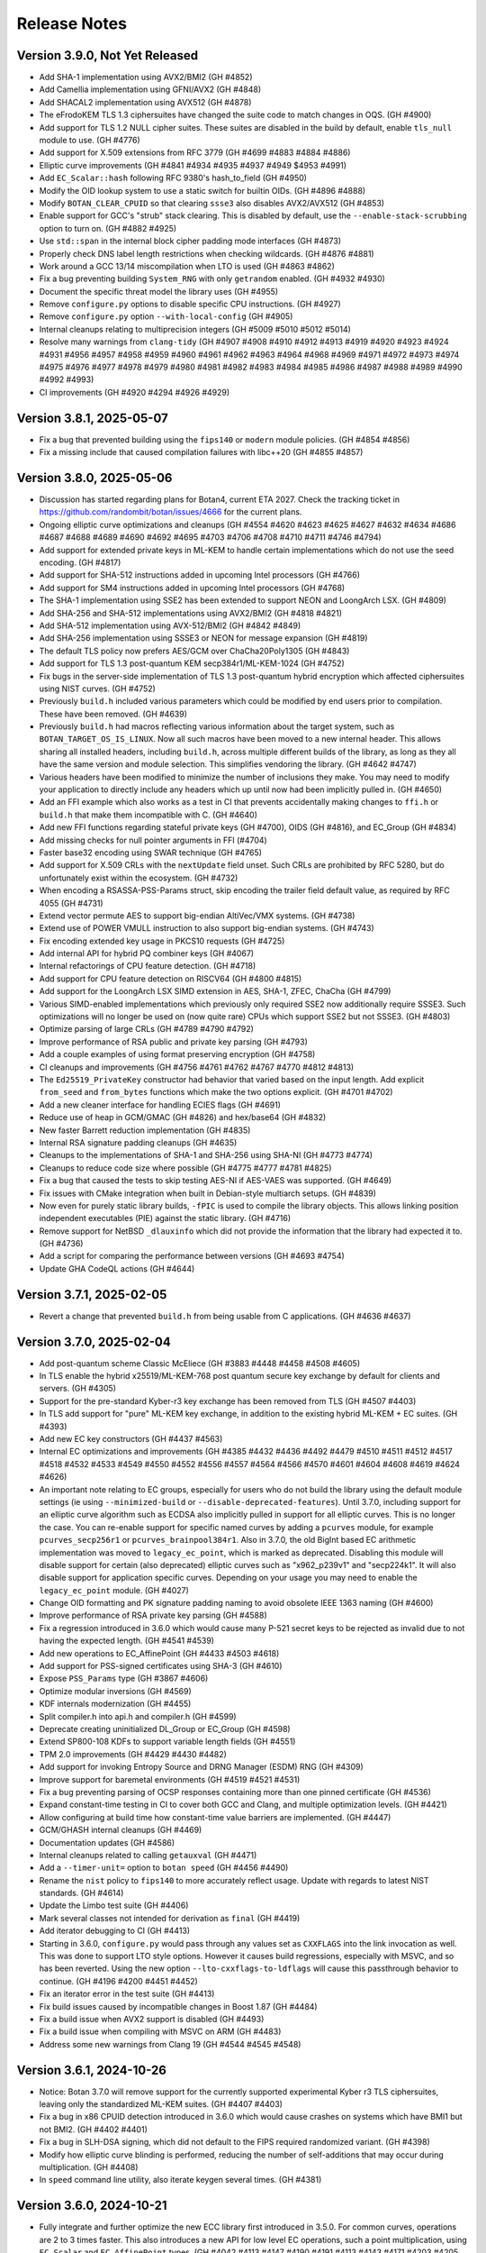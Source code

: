 Release Notes
========================================

Version 3.9.0, Not Yet Released
^^^^^^^^^^^^^^^^^^^^^^^^^^^^^^^^^^^^^^^^

* Add SHA-1 implementation using AVX2/BMI2 (GH #4852)

* Add Camellia implementation using GFNI/AVX2 (GH #4848)

* Add SHACAL2 implementation using AVX512 (GH #4878)

* The eFrodoKEM TLS 1.3 ciphersuites have changed the suite code to match changes
  in OQS. (GH #4900)

* Add support for TLS 1.2 NULL cipher suites. These suites are disabled in the
  build by default, enable ``tls_null`` module to use. (GH #4776)

* Add support for X.509 extensions from RFC 3779 (GH #4699 #4883 #4884 #4886)

* Elliptic curve improvements (GH #4841 #4934 #4935 #4937 #4949 $4953 #4991)

* Add ``EC_Scalar::hash`` following RFC 9380's hash_to_field (GH #4950)

* Modify the OID lookup system to use a static switch for builtin OIDs. (GH #4896 #4888)

* Modify ``BOTAN_CLEAR_CPUID`` so that clearing ``ssse3`` also disables AVX2/AVX512
  (GH #4853)

* Enable support for GCC's "strub" stack clearing. This is disabled by default, use
  the ``--enable-stack-scrubbing`` option to turn on. (GH #4882 #4925)

* Use ``std::span`` in the internal block cipher padding mode interfaces (GH #4873)

* Properly check DNS label length restrictions when checking wildcards. (GH #4876 #4881)

* Work around a GCC 13/14 miscompilation when LTO is used (GH #4863 #4862)

* Fix a bug preventing building ``System_RNG`` with only ``getrandom`` enabled. (GH #4932 #4930)

* Document the specific threat model the library uses (GH #4955)

* Remove ``configure.py`` options to disable specific CPU instructions. (GH #4927)

* Remove ``configure.py`` option ``--with-local-config`` (GH #4905)

* Internal cleanups relating to multiprecision integers (GH #5009 #5010 #5012 #5014)

* Resolve many warnings from ``clang-tidy`` (GH #4907 #4908 #4910 #4912 #4913 #4919 #4920 #4923
  #4924 #4931 #4956 #4957 #4958 #4959 #4960 #4961 #4962 #4963 #4964 #4968 #4969 #4971 #4972 #4973
  #4974 #4975 #4976 #4977 #4978 #4979 #4980 #4981 #4982 #4983 #4984 #4985 #4986 #4987 #4988 #4989
  #4990 #4992 #4993)

* CI improvements (GH #4920 #4294 #4926 #4929)

Version 3.8.1, 2025-05-07
^^^^^^^^^^^^^^^^^^^^^^^^^^^^^^^^^^^^^^^^

* Fix a bug that prevented building using the ``fips140`` or ``modern`` module
  policies. (GH #4854 #4856)

* Fix a missing include that caused compilation failures with libc++20
  (GH #4855 #4857)

Version 3.8.0, 2025-05-06
^^^^^^^^^^^^^^^^^^^^^^^^^^^^^^^^^^^^^^^^

* Discussion has started regarding plans for Botan4, current ETA 2027. Check the
  tracking ticket in https://github.com/randombit/botan/issues/4666 for the
  current plans.

* Ongoing elliptic curve optimizations and cleanups (GH #4554 #4620 #4623 #4625
  #4627 #4632 #4634 #4686 #4687 #4688 #4689 #4690 #4692 #4695 #4703 #4706 #4708
  #4710 #4711 #4746 #4794)

* Add support for extended private keys in ML-KEM to handle certain implementations
  which do not use the seed encoding. (GH #4817)

* Add support for SHA-512 instructions added in upcoming Intel processors (GH #4766)

* Add support for SM4 instructions added in upcoming Intel processors (GH #4768)

* The SHA-1 implementation using SSE2 has been extended to support NEON and LoongArch LSX.
  (GH #4809)

* Add SHA-256 and SHA-512 implementations using AVX2/BMI2 (GH #4818 #4821)

* Add SHA-512 implementation using AVX-512/BMI2 (GH #4842 #4849)

* Add SHA-256 implementation using SSSE3 or NEON for message expansion (GH #4819)

* The default TLS policy now prefers AES/GCM over ChaCha20Poly1305 (GH #4843)

* Add support for TLS 1.3 post-quantum KEM secp384r1/ML-KEM-1024 (GH #4752)

* Fix bugs in the server-side implementation of TLS 1.3 post-quantum hybrid
  encryption which affected ciphersuites using NIST curves. (GH #4752)

* Previously ``build.h`` included various parameters which could be modified by
  end users prior to compilation. These have been removed. (GH #4639)

* Previously ``build.h`` had macros reflecting various information about the
  target system, such as ``BOTAN_TARGET_OS_IS_LINUX``. Now all such macros have
  been moved to a new internal header. This allows sharing all installed
  headers, including ``build.h``, across multiple different builds of the
  library, as long as they all have the same version and module selection. This
  simplifies vendoring the library. (GH #4642 #4747)

* Various headers have been modified to minimize the number of inclusions they
  make. You may need to modify your application to directly include any headers
  which up until now had been implicitly pulled in. (GH #4650)

* Add an FFI example which also works as a test in CI that prevents accidentally
  making changes to ``ffi.h`` or ``build.h`` that make them incompatible with C. (GH #4640)

* Add new FFI functions regarding stateful private keys (GH #4700), OIDS (GH #4816),
  and EC_Group (GH #4834)

* Add missing checks for null pointer arguments in FFI (#4704)

* Faster base32 encoding using SWAR technique (GH #4765)

* Add support for X.509 CRLs with the ``nextUpdate`` field unset. Such CRLs
  are prohibited by RFC 5280, but do unfortunately exist within the ecosystem. (GH #4732)

* When encoding a RSASSA-PSS-Params struct, skip encoding the trailer field
  default value, as required by RFC 4055 (GH #4731)

* Extend vector permute AES to support big-endian AltiVec/VMX systems. (GH #4738)

* Extend use of POWER VMULL instruction to also support big-endian systems. (GH #4743)

* Fix encoding extended key usage in PKCS10 requests (GH #4725)

* Add internal API for hybrid PQ combiner keys (GH #4067)

* Internal refactorings of CPU feature detection. (GH #4718)

* Add support for CPU feature detection on RISCV64 (GH #4800 #4815)

* Add support for the LoongArch LSX SIMD extension in AES, SHA-1, ZFEC, ChaCha (GH #4799)

* Various SIMD-enabled implementations which previously only required SSE2 now additionally
  require SSSE3. Such optimizations will no longer be used on (now quite rare) CPUs which
  support SSE2 but not SSSE3. (GH #4803)

* Optimize parsing of large CRLs (GH #4789 #4790 #4792)

* Improve performance of RSA public and private key parsing (GH #4793)

* Add a couple examples of using format preserving encryption (GH #4758)

* CI cleanups and improvements (GH #4756 #4761 #4762 #4767 #4770 #4812 #4813)

* The ``Ed25519_PrivateKey`` constructor had behavior that varied based on the
  input length. Add explicit ``from_seed`` and ``from_bytes`` functions which
  make the two options explicit. (GH #4701 #4702)

* Add a new cleaner interface for handling ECIES flags (GH #4691)

* Reduce use of heap in GCM/GMAC (GH #4826) and hex/base64 (GH #4832)

* New faster Barrett reduction implementation (GH #4835)

* Internal RSA signature padding cleanups (GH #4635)

* Cleanups to the implementations of SHA-1 and SHA-256 using SHA-NI (GH #4773 #4774)

* Cleanups to reduce code size where possible (GH #4775 #4777 #4781 #4825)

* Fix a bug that caused the tests to skip testing AES-NI if AES-VAES was supported.
  (GH #4649)

* Fix issues with CMake integration when built in Debian-style multiarch setups.
  (GH #4839)

* Now even for purely static library builds, ``-fPIC`` is used to compile the
  library objects. This allows linking position independent executables (PIE)
  against the static library. (GH #4716)

* Remove support for NetBSD ``_dlauxinfo`` which did not provide the information
  that the library had expected it to. (GH #4736)

* Add a script for comparing the performance between versions (GH #4693 #4754)

* Update GHA CodeQL actions (GH #4644)

Version 3.7.1, 2025-02-05
^^^^^^^^^^^^^^^^^^^^^^^^^^^^^^^^^^^^^^^^

* Revert a change that prevented ``build.h`` from being usable from
  C applications. (GH #4636 #4637)

Version 3.7.0, 2025-02-04
^^^^^^^^^^^^^^^^^^^^^^^^^^^^^^^^^^^^^^^^

* Add post-quantum scheme Classic McEliece (GH #3883 #4448 #4458 #4508 #4605)

* In TLS enable the hybrid x25519/ML-KEM-768 post quantum secure key
  exchange by default for clients and servers. (GH #4305)

* Support for the pre-standard Kyber-r3 key exchange has been removed from TLS
  (GH #4507 #4403)

* In TLS add support for "pure" ML-KEM key exchange, in addition
  to the existing hybrid ML-KEM + EC suites. (GH #4393)

* Add new EC key constructors (GH #4437 #4563)

* Internal EC optimizations and improvements (GH #4385 #4432 #4436
  #4492 #4479 #4510 #4511 #4512 #4517 #4518 #4532 #4533 #4549 #4550
  #4552 #4556 #4557 #4564 #4566 #4570 #4601 #4604 #4608 #4619 #4624 #4626)

* An important note relating to EC groups, especially for users who do not build
  the library using the default module settings (ie using ``--minimized-build``
  or ``--disable-deprecated-features``). Until 3.7.0, including support for an
  elliptic curve algorithm such as ECDSA also implicitly pulled in support for
  all elliptic curves. This is no longer the case. You can re-enable support for
  specific named curves by adding a ``pcurves`` module, for example
  ``pcurves_secp256r1`` or ``pcurves_brainpool384r1``. Also in 3.7.0, the old
  BigInt based EC arithmetic implementation was moved to ``legacy_ec_point``,
  which is marked as deprecated. Disabling this module will disable support for
  certain (also deprecated) elliptic curves such as "x962_p239v1" and
  "secp224k1". It will also disable support for application specific
  curves. Depending on your usage you may need to enable the ``legacy_ec_point``
  module. (GH #4027)

* Change OID formatting and PK signature padding naming to avoid
  obsolete IEEE 1363 naming (GH #4600)

* Improve performance of RSA private key parsing (GH #4588)

* Fix a regression introduced in 3.6.0 which would cause many P-521
  secret keys to be rejected as invalid due to not having the expected
  length. (GH #4541 #4539)

* Add new operations to EC_AffinePoint (GH #4433 #4503 #4618)

* Add support for PSS-signed certificates using SHA-3 (GH #4610)

* Expose ``PSS_Params`` type (GH #3867 #4606)

* Optimize modular inversions (GH #4569)

* KDF internals modernization (GH #4455)

* Split compiler.h into api.h and compiler.h (GH #4599)

* Deprecate creating uninitialized DL_Group or EC_Group (GH #4598)

* Extend SP800-108 KDFs to support variable length fields (GH #4551)

* TPM 2.0 improvements (GH #4429 #4430 #4482)

* Add support for invoking Entropy Source and DRNG Manager (ESDM) RNG (GH #4309)

* Improve support for baremetal environments (GH #4519 #4521 #4531)

* Fix a bug preventing parsing of OCSP responses containing more than
  one pinned certificate (GH #4536)

* Expand constant-time testing in CI to cover both GCC and Clang,
  and multiple optimization levels. (GH #4421)

* Allow configuring at build time how constant-time value barriers
  are implemented. (GH #4447)

* GCM/GHASH internal cleanups (GH #4469)

* Documentation updates (GH #4586)

* Internal cleanups related to calling ``getauxval`` (GH #4471)

* Add a ``--timer-unit=`` option to ``botan speed`` (GH #4456 #4490)

* Rename the ``nist`` policy to ``fips140`` to more accurately reflect
  usage. Update with regards to latest NIST standards. (GH #4614)

* Update the Limbo test suite (GH #4406)

* Mark several classes not intended for derivation as ``final`` (GH #4419)

* Add iterator debugging to CI (GH #4413)

* Starting in 3.6.0, ``configure.py`` would pass through any values set as
  ``CXXFLAGS`` into the link invocation as well. This was done to support
  LTO style options. However it causes build regressions, especially with MSVC,
  and so has been reverted. Using the new option ``--lto-cxxflags-to-ldflags``
  will cause this passthrough behavior to continue. (GH #4196 #4200 #4451 #4452)

* Fix an iterator error in the test suite (GH #4413)

* Fix build issues caused by incompatible changes in Boost 1.87 (GH #4484)

* Fix a build issue when AVX2 support is disabled (GH #4493)

* Fix a build issue when compiling with MSVC on ARM (GH #4483)

* Address some new warnings from Clang 19 (GH #4544 #4545 #4548)

Version 3.6.1, 2024-10-26
^^^^^^^^^^^^^^^^^^^^^^^^^^^^^^^^^^^^^^^^

* Notice: Botan 3.7.0 will remove support for the currently supported
  experimental Kyber r3 TLS ciphersuites, leaving only the standardized
  ML-KEM suites. (GH #4407 #4403)

* Fix a bug in x86 CPUID detection introduced in 3.6.0 which would cause
  crashes on systems which have BMI1 but not BMI2. (GH #4402 #4401)

* Fix a bug in SLH-DSA signing, which did not default to the FIPS
  required randomized variant. (GH #4398)

* Modify how elliptic curve blinding is performed, reducing the number
  of self-additions that may occur during multiplication. (GH #4408)

* In ``speed`` command line utility, also iterate keygen several times.
  (GH #4381)

Version 3.6.0, 2024-10-21
^^^^^^^^^^^^^^^^^^^^^^^^^^^^^^^^^^^^^^^^

* Fully integrate and further optimize the new ECC library first introduced in
  3.5.0. For common curves, operations are 2 to 3 times faster. This also
  introduces a new API for low level EC operations, such a point multiplication,
  using ``EC_Scalar`` and ``EC_AffinePoint`` types.
  (GH   #4042 #4113 #4147 #4190 #4191 #4113 #4143 #4171 #4203 #4205 #4207
  #4209 #4210 #4211 #4212 #4213 #4215 #4217 #4218 #4221 #4225 #4226 #4235
  #4237 #4240 #4242 #4256 #4257 #4261 #4264 #4276 #4284 #4300)

* Add support for FIPS 203 ML-KEM, the NIST standardized version of Kyber (GH #3893)

* Add support for FIPS 204 ML-DSA, the NIST standardized version of Dilithium (GH #4270)

* Add support for FIPS 205 SLH-DSA, the NIST standardized version of SPHINCS+ (GH #4291)

* Add support for TPM2 hardware (GH #4337 #4357 #4361)

* Add support for jitterentropy RNG (GH #4325)

* Constant time programming improvements including ``CT::Option``
  (GH #4175 #4197 #4198 #4204 #4207 #4254 #4260)

* Improve performance of hex (GH #4275) and base64 (GH #4271)

* In ECDSA blind the constant time inversion of the nonce, as an extra precaution
  against side channel attacks. (GH #4259)

* Add support for AVX2-VAES instructions (GH #4286 #4287)

* Add GFNI-AVX2 acceleration for SM4 (GH #4289)

* Add support for elliptic curve numsp512d1 (GH #4251)

* Apply const-time checking annotations to Dilithium and Kyber (GH #4223),
  X448/Ed448 (GH #4204), FrodoKEM (GH #4198), LMS (GH #4272)

* Refactor internals of Dilithium and Kyber to share common elements (GH #4024)

* Add a test suite for validating the const-time annotations (GH #4182)

* Internal refactorings of public key encryption to improve memory
  safety and side channel resistance. (GH #4238 #4239)

* Cache the DER encoding of the OID format of an elliptic curve (GH #4193)

* Correct inconsistencies with use of ``BOTAN_CLEAR_CPUID`` where dependent
  instruction sets were not always disabled. (GH #4290)

* Deprecate the x25519/Kyber-512-r3 TLS ciphersuite. (GH #4347)

* Add CI nightly test using Intel SDE to test AVX-512 (GH #4296)

* Fix armv7/aarch64 CPU feature detection on FreeBSD (GH #4315)

* Add support for armv7/aarch64/ppc64 CPU feature detection on OpenBSD,
  using a new API added in OpenBSD 7.6 (GH #4312)

* Fix a bug in the ``speed`` cli utility which caused it to report incorrect
  values, especially for ciphers/hashes with small input sizes. (GH #4311)

* Fix a bug where CMake and pkg-config files might be installed to the
  wrong path (GH #4236 #4231)

* Fix certificate validation when the trust root is a self-signed MD2 cert.
  (GH #4247 #4248)

* Internal "strong types" improvements (GH #4170)

* Refactor the ``speed`` cli utility (GH #4364 #4367 #4369)

* Fix a test that was somewhat brittle and would fail if a specific
  certificate was not in the system trust root store. (GH #4280)

* Update some documentation comments (GH #4185)

* In Argon2, avoid instantiating a thread pool when ``p == 1`` (GH #4195 #4199)

* Disable the thread pool by default on Emscripten target (GH #4195 #4199)

* Add compile time option to disable all use of inline assembly (GH #4273 #4265)

Version 3.5.0, 2024-07-08
^^^^^^^^^^^^^^^^^^^^^^^^^^^^^^^^^^^^^^^^

* CVE-2024-34702: Fix a DoS caused by excessive name constraints. (GH #4186)

* CVE-2024-39312: Fix a name constraint processing error, where if
  permitted and excluded rules both applied to a certificate, only the
  permitted rules would be checked.

* Add a new much faster elliptic curve implementation. In this release,
  this implementation is only used for hash2curve. (GH #3979)

* Add support for LMS hash based signatures (GH #3716 #4059)

* Add support for SSLKEYLOGFILE logging (GH #4043)

* Optimize processing in FFI ``botan_cipher_update`` (GH #3951)

* Add ``Public_Key::raw_public_key_bits`` (GH #3985)

* Optimize XTS mode (GH #4047)

* Optimize name constraint processing (GH #4047)

* Optimize FrodoKEM-AES (GH #4176 #4174 #4173)

* The build system now distinguishes between LLVM Clang and XCode's Clang
  fork. For the latter, use compiler target "xcode". (GH #4010)

* Fix a bug in ``scrypt`` autotune where, if it was called with a
  nominal maximum memory limit of zero (meant to indicate no limit)
  would only ever return parameters using 1 MB.

* Constant time programming improvements including ``CT::value_barrier``
  and ``CT::Choice`` (GH #4154 #4115 #4096 #4108)

* Refactor and optimize AlternativeName. This includes a new API.
  The old API is retained but deprecated. (GH #4034)

* Kyber internals refactoring (GH #3887)

* Generate Kuznyechik tables at compile time instead of hard coding them.
  (GH #4017)

* Enable using ``sysctlbyname`` on iOS (GH #4018)

* Previously Curve25519 was used to refer to key exchange over the Montgomery
  curve modulo 2**255-19. This is now called X25519 in all cases. Typedefs and a
  deprecated header are retained for compatibility with older versions. (GH
  #4012)

* Fix several bugs related to encoding and decoding ASN.1 object identifiers
  when the second arc is larger than 40. (GH #4063 #4023)

* Avoid sending IP addresses in the Server Name Indicator TLS extension, if
  an IP address is used to initialize the TLS_Server_Info struct. (GH #4059)

* During X.509 certificate verification, first verify the entire sequence
  of signatures, then do other validation. (GH #4045)

* In DTLS fix a bug affecting retransmission of client hellos. (GH #4037)

* Fix a number of bugs related to name constraint processing. (GH #4074)

* Add support for parsing TNAuthList (secure telephony identity credentials
  extension) from RFC 8226. (GH #4116)

* Add One-Step KDF from SP 800-56C (GH #4121)

* Fix a bug in RFC 6979 mode ECDSA. This only caused problems when
  testing with certain curves and does not have any security or interop
  implications. (GH #4040)

* Previously elliptic curve private keys could be of any size, with the
  effective key reduced modulo the group order. Now during decoding the
  private key must be in the specified bound. (GH #4040)

* Elliptic curve groups now verify that the prime and group order are
  related in the manner expected. (GH #4039 #4041)

* Add a script to run the Limbo X.509 path validation test suite.

* Update the BoGo TLS test suite (GH #4078)

* Deprecate various low level BigInt and elliptic curve interfaces (GH #4038 #4056)

* In 3.3.0, support for application specific curves in EC_Group with
  parameters larger than 521 bits was deprecated. This release expands
  that deprecation to further restrict future use of application
  specific curves (see deprecated.rst for details). Add a new EC_Group
  constructor which enforces these restrictions. (GH #4038)

* Fix a bug when creating a PKCS10 request or X.509 self signed certificate
  when SubjectAlternativeName was included in the provided extensions. If
  this occurred, any other values (eg opts.dns) would be ignored. (GH #4032)

* Various low level multi precision integer refactorings and improvements.
  (GH #4156 #4149 #4007 #4008 #3989 #3987)

* Increase the maximum supported key length of KMAC to 192 bytes (GH #4109)

* Improve the utilities for checked (overflow safe) addition and multiplication.
  (GH #3999)

* Optimize parsing of IPv4 dotted quad strings (GH #4058)

* A system for marking modules as deprecated was introduced in 3.4.0, but it did
  not mark any modules as deprecated. This has now been applied to various
  modules, which will then be disabled if ``--disable-deprecated-features``
  option is used at build time. (GH #4050)

* Fix a bug in ``configure.py`` that caused ``--with-stack-protector`` to not
  work. (GH #3996)

* Upgrade CI to use XCode 15.2 on x86-64 and XCode 15.3 on aarch64. (GH #4005)

* Update most CI builds to run on Ubuntu 24.04 (GH #4098)

* Various ``clang-tidy`` fixes (GH #4070 #4075)

* Fixes for GCC 14 (GH #4046)

* Fix Roughtime to not reference a deprecated Cloudflare server. (GH #4002 #3937)

Version 3.4.0, 2024-04-08
^^^^^^^^^^^^^^^^^^^^^^^^^^^^^^^^^^^^^^^^

* Add Ed448 signatures and X448 key exchange (GH #3933)

* X.509 certificate verification now can optionally ignore the
  expiration date of root certificates. (GH #3938)

* Support for "hybrid" EC point encoding is now deprecated. (GH #3981)

* Support for creating EC_Group objects with parameters larger than
  521 bits is now deprecated (GH #3980)

* Add new build options to disable deprecated features, and to enable
  experimental features. (GH #3910)

* Fix a bug affecting use of SIV and CCM ciphers in the FFI interface.
  (GH #3971)

* Add new FFI interface ``botan_cipher_requires_entire_message`` (GH #3969)

* Internal refactorings of the mp layer to support a new elliptic
  curve library. (GH #3973 #3977 #3962 #3957 #3964 #3956 #3961 #3950)

* Use a new method for constant time division in Kyber to avoid a possible
  side channel where the compiler inserts use of a variable time division.
  (GH #3959)

* Refactor test RNG usage to improve reproducibility. (GH #3920)

* Add ``std::span`` interfaces to ``BigInt`` (GH #3866)

* Refactorings and improvements to low level load/store utility
  functions. (GH #3869)

* Fix the amalgamation build on ARM64 (GH #3931)

* Add Mac ARM based CI build (GH #3931)

* Fix a thread serialization bug that caused sporadic test failures.
  (GH #3922)

* Update GH Actions to v4 (GH #3923)

* Add examples of password based encryption and HTTPS+ASIO client.
  (GH #3935 #3910)

Version 3.3.0, 2024-02-20
^^^^^^^^^^^^^^^^^^^^^^^^^^^^^^^^^^^^^^^^

* CVE-2024-34703 Fix a potential denial of service caused by accepting
  arbitrary length primes as potential elliptic curve parameters in
  ASN.1 encodings. With very large inputs the primality verification
  can become computationally expensive. Now any prime field larger
  than 1024 bits is rejected immediately. Reported by Bing Shi. (GH #3913)

* Add FrodoKEM post-quantum KEM (GH #3679 #3807 #3892)

* Add support for Blake2s (GH #3796)

* Add support for RFC 7250 in TLS 1.3 to allow authenticating peers
  using raw public keys (GH #3771)

* Update the BSI TLS policy to match the latest TR, particularly
  enabling support for TLS 1.3 (GH #3809)

* Add AsymmetricKey::generate_another() to generate a new key of the
  same type and parameters as an existing key (GH #3770 #3786)

* Add Private_Key::remaining_operations() that indicates the number of
  remaining signatures for stateful hash-based signatures (GH #3821)

* Add implementation of EC_PrivateKey::check_key() (GH #3782 #3804)

* Add hardware acceleration for SHA-512 on ARMv8 (GH #3860 #3864)

* X.509 certificates that contain Authority Information Access (AIA)
  extensions can now be encoded (GH #3784)

* Various functions defined in ``mem_ops.h`` are now deprecated
  for public use (GH #3759 #3752 #3757)

* The ASIO TLS stream can now be used with C++20 coroutines (GH #3764)

* New public header asio_compat.h to check compatibility of the ASIO
  TLS stream with the available boost version (1.73.0+) (GH #3765)

* Flatten input buffer sequences in the ASIO TLS stream to avoid
  creating unnecessarily small TLS records (GH #3839)

* Hard-rename the potentially harmful build configuration flag
  --terminate-on-asserts to --unsafe-terminate-on-asserts (GH #3755)

* Use modern SQLite3 APIs with integer width annotations from SQLite3 3.37
  (GH #3788 #3793)

* Generate and install a CMake package config file (botan-config.cmake)
  (GH #3722 #3827 #3830 #3825)

* Add TLS::Channel::is_handshake_complete() predicate method (GH #3762)

* Add support for setting thread names on Haiku OS and DragonflyBSD
  (GH #3758 #3785)

* Use /Zc:throwingNew with MSVC (GH #3858)

* Work around a warning in GCC 13 (GH #3852)

* Add a CLI utility for testing RSA side channels using the MARVIN
  toolkit (GH #3749)

* CLI utility 'tls_http_server' is now based on Boost Beast
  (GH #3763 #3791)

* CLI utility 'tls_client_hello' can detect and handle TLS 1.3 messages
  (GH #3820)

* Add a detailed migration guide for users of OpenSSL 1.1 (GH #3815)

* Various updates to the documentation and code examples
  (GH #3777 #3805 #3802 #3794 #3815 #3823 #3828 #3842 #3841 #3849 #3745)

* Fixes and improvements to the build experience using ``ninja``
  (GH #3751 #3750 #3769 #3798 #3848)

* Fix handling of cofactors when performing scalar blinding in EC (GH #3803)

* Fix potential timing side channels in Kyber (GH #3846 #3874)

* Fix a potential dangling reference resulting in a crash in the OCB
  mode of operation (GH #3814)

* Fix validity checks in the construction of the ASIO TLS stream
  (GH #3766)

* Fix error code handling in ASIO TLS stream (GH #3795 #3801 #3773)

* Fix a TLS 1.3 assertion failure that would trigger if the
  application callback returned an empty certificate chain. (GH #3754)

* Fix a RFC 7919 conformance bug introduced in 3.2.0, where the TLS
  server would fail to reject a client hello that advertised (only)
  FFDHE groups that are not known to us. (GH #3743 #3742 #3729)

* Fix that modifications made in TLS::Callbacks::tls_modify_extensions()
  for the TLS 1.3 Certificate message were not being applied. (GH #3792)

* Fix string mapping of the PKCS#11 mechanism RSA signing mechanism that
  use SHA-384 (GH #3868)

* Fix a build issue on NetBSD (GH #3767)

* Fix the configure.py to avoid recursing out of our source tree (GH #3748)

* Fix various clang-tidy warnings (GH #3822)

* Fix CLI tests on windows and enable them in CI (GH #3845)

* Use ``BufferStuffer`` and ``concat`` helpers in public key code
  (GH #3756 #3753)

* Add a nightly test to ensure hybrid TLS 1.3 PQ/T compatibility with
  external implementations (GH #3740)

* Internal memory operation helpers are now memory container agnostic
  using C++20 ranges (GH #3715 #3707)

* Public and internal headers are now clearly separated in the build
  directory. That restricts the examples build target to public headers.
  (GH #3880)

* House keeping for better code formatting with clang-format
  (GH #3862 #3865)

* Build documentation in CI and fail on warnings or errors (GH #3838)

* Work around a GitHub Actions CI issue (actions/runner-images#8659)
  (GH #3783 #3833 #3888)

Version 3.2.0, 2023-10-09
^^^^^^^^^^^^^^^^^^^^^^^^^^^^^^^^^^^^^^^^

* Add support for (experimental!) post-quantum secure key exchange
  in TLS 1.3 (GH #3609 #3732 #3733 #3739)

* Add support for TLS PSK (GH #3618)

* Add a first class interface for XOFs (GH #3671 #3672 #3701)

* Add KMAC from NIST SP 800-185 (GH #3689)

* Add cSHAKE XOF; currently this is not exposed to library users but
  is only for deriving further cSHAKE derived functions. (GH #3671)

* Add improved APIs for key encapsulation (GH #3611 #3652 #3653)

* As Kyber's 90s mode is not included in the NIST draft specification,
  and most implementations only support the SHAKE based mechanism,
  the Kyber 90s mode is now deprecated. (GH #3695)

* Previously ``KyberMode`` enums had elements like ``Kyber512`` to identify the
  scheme. These have changed to have ``_R3`` suffixes (like ``Kyber512_R3``) to
  clearly indicate these are not the final version but is instead the version
  from round3 of the PQC competition. The old names continue on as (deprecated)
  aliases. (GH #3695)

* Fix bugs in various signature algorithms where if a signature
  operation was used after the key object had been deleted, a use
  after free would occur. (GH #3702)

* The types defined in pubkey.h can now be moved (GH #3655)

* Add the Russian block cipher Kuznyechik (GH #3680 #3724)

* The ``TLS::Group_Params`` enum is now a class which emulates the
  behavior of the enumeration. (GH #3729)

* Implement serialization for the Certificate Authority TLS extension
  (GH #3687)

* Refactored the internal buffering logic of most hash functions
  (GH #3705 #3693 #3736)

* Add OS support for naming threads; now Botan thread pool threads
  are identified by name. (GH #3628 #3738)

* Updated the TLS documentation to reflect TLS 1.3 support and
  the removal of TLS 1.0 and 1.1. (GH #3708)

* Upon deserialization, the ``EC_Group`` type now tracks the encoding
  which was used to create it. This is necessary to implement policies
  which prohibit use of explicit curve encodings (which are in any case
  deprecated). (GH #3665)

* If compiling against an old glibc which does not support the ``getrandom``
  call, now the raw syscall is used instead. (GH #3688 #3685)

* On MinGW the global thread pool is disabled by default (GH #3726 #2582)

* Various internal functions now use ``std::span`` instead of raw pointers
  plus length field. NOTE: any implementations of ``BlockCipher``, ``HashFunction``
  etc that live outside the library will have to be updated. This is not covered
  by the SemVer guarantee; see ``doc/sem_ver.rst`` (GH #3684 #3681 #3713 #3714
  #3698 #3696)

* Add helper for buffer alignment, and adopt it within the hash function
  implementations. (GH #3693)

* Added support for encoding CRL Distribution Points extension in new
  certificates (GH #3712)

* Internal refactoring of SHA-3 to support further SHA-3 derived functionality
  (GH #3673)

* Add support for testing using TLS-Anvil (GH #3651) and fix a few cases
  where the TLS implementation sent the incorrect alert type in various
  error cases which were discovered using TLS-Anvil (GH #3676)

* Add initial (currently somewhat experimental) support for using the ninja
  build system as an alternative to make. (GH #3677)

* Remove an unused variable in BLAKE2b (GH #3624)

* Fix a number of clang-tidy warnings in the headers (GH #3646)

* Add checks for invalid length AD in Argon2 (GH #3626)

* CI now uses Android NDK 26, and earlier NDKs are not supported
  due to limitations of the C++ library in earlier NDKs (GH #3718)

* Improve support for IBM's XLC compiler (GH #3730)

* Avoid compilation failures when using ``-Werror`` mode with GCC 12
  due to spurious warnings in that version. (GH #3711 #3709)

Version 3.1.1, 2023-07-13
^^^^^^^^^^^^^^^^^^^^^^^^^^^^^^^^^^^^^^^^

* Fix two tests which were insufficiently serialized. This would
  cause sporadic test failures, particularly on machines with
  many cores. (GH #3625 #3623)

Version 3.1.0, 2023-07-11
^^^^^^^^^^^^^^^^^^^^^^^^^^^^^^^^^^^^^^^^

* Add SPHINCS+ post quantum hash based signature scheme (GH #3564 #3549)

* Several small TLS compliance fixes, primarily around rejecting
  invalid behavior from the peer (GH #3520 #3537)

* Adapt TLS 1.3 to use a KEM interface to prepare for PQ key exchange
  (GH #3608)

* Fix custom key exchange logic integration for TLS 1.2 server (GH #3539)

* Add initial wrappers for using AVX-512, and implement AVX-512 versions
  of ChaCha and Serpent. (GH #3206 #3536)

* Add support for an environmental variable which can disable CPU extensions
  (GH #3535)

* Update the BSI policy to match the latest TR (GH #3482)

* Update the BoringSSL test suite shim (GH #3616)

* Add FFI functions relating to Kyber key management (GH #3546)

* The entire codebase has been reformatted using ``clang-format``.
  (GH #3502 #3558 #3559)

* Fix many warnings generated from ``clang-tidy``.

* ``BigInt::random_integer`` could take a long time if requested to
  generate a number within a small range between two large integers.
  (GH #3594)

* Fix bugs related to ``--library-suffix`` option. (GH #3511)

* Improve cli handling of PBKDF configuration (GH #3518)

* Fix the cli to properly update stateful keys (namely XMSS) when using such
  a key to sign a X.509 certificate (GH #3579)

* Add support for using PSK in the TLS CLI utilities (GH #3552)

* Add an example of hybrid RSA+symmetric encryption (GH #3551)

* In the Python module, the pbkdf function defaulted to 10K iterations.
  This has been changed to 100K.

* Switch to using coveralls.io for coverage report (GH #3512)

* Add a script to analyze the output of ``botan timing_test``

* Due to problems that arise if the build directory and source
  directory are on different filesystems, now hardlinks are only
  used during the build if explicitly requested. (GH #3504)

* The ``ffi.h`` header no longer depends on the ``compiler.h`` header.
  (GH #3531)

* Avoid using varargs macros for ``BOTAN_UNUSED`` (GH #3530)

* Small base64 encoding optimization (GH #3528)

* If the build system detects that the compiler in use is not supported,
  it will error immediately rather than allow a failing build. Currently
  this is only supported for GCC, Clang, and MSVC. (GH #3526)

* The examples are now a first class build target; include
  ``examples`` in the set provided to ``--build-targets=`` option in
  order to enable them. (GH #3527)

* Remove the (undocumented, unsupported) support for CMake (GH #3501)

Version 3.0.0, 2023-04-11
^^^^^^^^^^^^^^^^^^^^^^^^^^^^^^^^^^^^^^^^

* Botan is now a C++20 codebase; compiler requirements have been
  increased to GCC 11, Clang 14, or MSVC 2022. (GH #2455 #3086)

Breaking Changes
----------------------------------------

* Remove many deprecated headers. In particular all algorithm specific
  headers (such as ``aes.h``) are no longer available; instead objects
  must be created through the base class ``create`` functions. (GH #2456)

* Removed most functions previously marked as deprecated.

* Remove several deprecated algorithms including CAST-256, MISTY1, Kasumi,
  DESX, XTEA, PBKDF1, MCEIES, CBC-MAC, Tiger, NEWHOPE, and CECPQ1 (GH #2434 #3094)

* Remove the entropy source which walked ``/proc`` as it is no longer
  required on modern systems. (GH #2692)

* Remove the entropy source which reads from ``/dev/random`` as it is
  supplanted by the extant source one which reads from the system RNG.
  (GH #2636)

* Remove use of ``shared_ptr`` from certificate store API, as since
  2.4.0 ``X509_Certificate`` is internally a ``shared_ptr``. (GH #2484)

* Several enums including ``DL_Group::Format``, ``EC_Group_Formatting``,
  ``CRL_Code``, ``ASN1_Tag``, ``Key_Constraints`` and ``Signature_Format`` are
  now ``enum class``.  The ``ASN1_Tag`` enum has been split into ``ASN1_Type``
  and ``ASN1_Class``.  (GH #2551 #2552 #3084 #2584 #3225)

* Avoid using or returning raw pointers whenever possible. (GH #2683 #2684
  #2685 #2687 #2688 #2690 #2691 #2693 #2694 #2695 #2696 #2697 #2700 #2703 #2708
  #3220)

* Remove support for HP and Pathscale compilers, Google NaCL (GH #2455),
  and IncludeOS (GH #3406)

* Remove deprecated ``Data_Store`` class (GH #2461)

* Remove deprecated public member variables of ``OID``, ``Attribute``,
  ``BER_Object``, and ``AlgorithmIdentifier``. (GH #2462)

* "SHA-160" and "SHA1" are no longer recognized as names for "SHA-1"
  (GH #3186)

TLS Changes
----------------------------------------

* Added support for TLS v1.3

* Support for TLS 1.0, TLS 1.1, and DTLS 1.0 have been removed (GH #2631)

* Remove several deprecated features in TLS including DSA ciphersuites (GH #2505),
  anonymous ciphersuites (GH #2497), SHA-1 signatures in TLS 1.2 (GH #2537),
  SRP ciphersuites (GH #2506), SEED ciphersuites (GH #2509),
  Camellia CBC ciphersuites (GH #2509), AES-128 OCB ciphersuites (GH #2511),
  DHE_PSK suites (GH #2512), CECPQ1 ciphersuites (GH #3094)

New Cryptographic Algorithms
----------------------------------------

* Add support for Kyber post-quantum KEM (GH #2872 #2500)

* Add support for Dilithium lattice based signatures (GH #2973 #3212)

* Add support for hashing onto an elliptic curve using the SSWU
  technique of draft-irtf-cfrg-hash-to-curve (GH #2726)

* Add support for keyed BLAKE2b (GH #2524)

New APIs
----------------------------------------

* Add new interface ``T::new_object`` which supplants ``T::clone``. The
  difference is that ``new_object`` returns a ``unique_ptr<T>`` instead of a raw
  pointer ``T*``. ``T::clone`` is retained but simply releases the result of
  ``new_object``. (GH #2689 #2704)

* Add an API to ``PasswordHash`` accepting an AD and/or secret key, allowing
  those facilities to be used without using an algorithm specific API (GH #2707)

* Add new ``X509_DN::DER_encode`` function. (GH #2472)

* New API ``Public_Key::get_int_field`` for getting the integer fields of a public
  (or private) key by name (GH #3200)

* New ``Cipher_Mode`` APIs ``ideal_granularity`` and ``requires_entire_message``
  (GH #3172 #3168)

* New ``Private_Key::public_key`` returns a new object containing the public
  key associated with that private key. (GH #2520)

* ``SymmetricAlgorithm::has_keying_material`` allows checking if a key has
  already been set on an object (GH #3295)

* Many new functions in the C89 interface; see the API reference for more details.

Implementation Improvements
----------------------------------------

* Add AVX2 implementation of Argon2 (GH #3205)

* Use smaller tables in the implementations of Camellia, ARIA, SEED, DES,
  and Whirlpool (GH #2534 #2558)

* Modify DES/3DES to use a new implementation which avoids most
  cache-based side channels. (GH #2565 #2678)

* Optimizations for SHACAL2, especially improving ARMv8 and POWER (GH #2556 #2557)

* Add a fast path for inversion modulo ``2*o`` with ``o`` odd, and modify RSA
  key generation so that ``phi(n)`` is always of this form. (GH #2634)

* Use constant-time code instead of table lookups when computing parity bits
  (GH #2560), choosing ASN.1 string type (GH #2559) and when converting to/from
  the bcrypt variant of base64 (GH #2561)

* Change how DL exponents are sized; now exponents are slightly larger and
  are always chosen to be 8-bit aligned. (GH #2545)

Other Improvements
----------------------------------------

* Changes to ``TLS::Stream`` to make it compatible with generic completion tokens.
  (GH #2667 #2648)

* When creating an ``EC_Group`` from parameters, cause the OID to be set if it
  is a known group. (GH #2654 #2649)

* Fix bugs in GMAC and SipHash where they would require a fresh key be
  provided for each message. (GH #2908)

Older Versions
^^^^^^^^^^^^^^^^^^^^^^^^^^^^^^^^^^^^^^^^

* The release notes for versions 2.0.0 through 2.19.5 can be found in
  ``doc/news_2x.rst``

* The release notes for versions 0.7.0 through 1.11.34 can be found in
  ``doc/old_news.rst``
